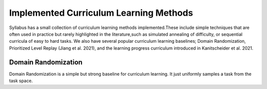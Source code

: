 =======================================
Implemented Curriculum Learning Methods
=======================================

Syllabus has a small collection of curriculum learning methods implemented.These include simple techniques that are often used in practice
but rarely highlighted in the literature,such as simulated annealing of difficulty, or sequential curricula of easy to hard tasks. We also
have several popular curriculum learning baselines; Domain Randomization, Prioritized Level Replay (Jiang et al. 2021), and the learning progress curriculum
introduced in Kanitscheider et al. 2021.

--------------------
Domain Randomization
--------------------

Domain Randomization is a simple but strong baseline for curriculum learning. It just uniformly samples a task from the task space.